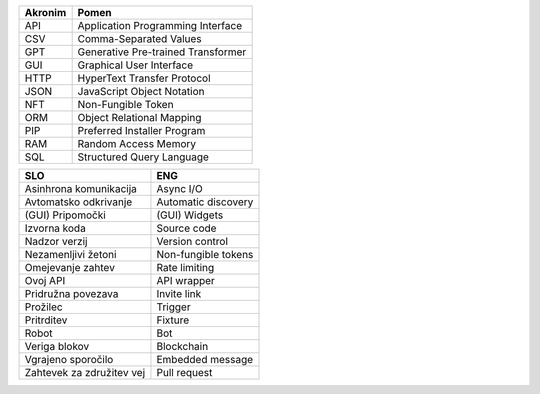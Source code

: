 

.. only:: not latex

    Uporabljene akronimi
    ======================


.. raw:: latex

    \chapter*{Uporabljeni akronimi}


.. list-table::
    :header-rows: 1
    :align: left

    - 
      + Akronim
      + Pomen

    - 
      + API
      + Application Programming Interface

    - 
      + CSV
      + Comma-Separated Values

    -
      + GPT
      + Generative Pre-trained Transformer

    -
      + GUI
      + Graphical User Interface

    -
      + HTTP
      + HyperText Transfer Protocol

    -
      + JSON
      + JavaScript Object Notation

    -
      + NFT
      + Non-Fungible Token

    - 
      + ORM
      + Object Relational Mapping

    -
      + PIP
      + Preferred Installer Program

    -
      + RAM
      + Random Access Memory

    -
      + SQL
      + Structured Query Language


.. only:: not latex

    Uporabljeni pojmi
    ======================


.. raw:: latex

    \chapter*{Uporabljeni pojmi}

.. list-table::
    :header-rows: 1
    :align: left

    - 
      + SLO
      + ENG

    - 
      + Asinhrona komunikacija
      + Async I/O

    -
      + Avtomatsko odkrivanje
      + Automatic discovery

    -
      + (GUI) Pripomočki
      + (GUI) Widgets

    - 
      + Izvorna koda
      + Source code

    - 
      + Nadzor verzij
      + Version control

    -
      + Nezamenljivi žetoni
      + Non-fungible tokens

    -
      + Omejevanje zahtev
      + Rate limiting

    -
      + Ovoj API
      + API wrapper

    - 
      + Pridružna povezava
      + Invite link

    - 
      + Prožilec
      + Trigger

    - 
      + Pritrditev
      + Fixture

    - 
      + Robot
      + Bot

    - 
      + Veriga blokov
      + Blockchain

    - 
      + Vgrajeno sporočilo
      + Embedded message

    -
      + Zahtevek za združitev vej
      + Pull request

